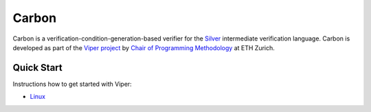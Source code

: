 ======
Carbon
======

Carbon is a verification-condition-generation-based verifier for the
`Silver <https://bitbucket.org/viperproject/silver>`_ intermediate
verification language. Carbon is developed as part of the
`Viper project <http://www.pm.inf.ethz.ch/research/viper.html>`_ by
`Chair of Programming Methodology <http://www.pm.inf.ethz.ch/>`_
at ETH Zurich.

Quick Start
===========

Instructions how to get started with Viper:

+   `Linux <https://bitbucket.org/vakaras/viper-dev/>`_

